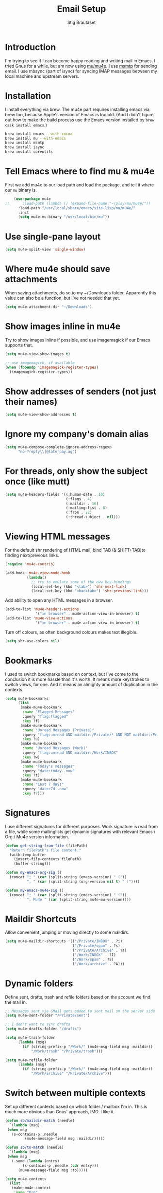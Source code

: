 #+TITLE: Email Setup
#+AUTHOR: Stig Brautaset
#+OPTIONS: f:t h:4
#+PROPERTY: header-args:emacs-lisp :tangle Email.el
#+PROPERTY: header-args:sh         :tangle yes
#+PROPERTY: header-args            :results silent
* Introduction

  I'm trying to see if I can become happy reading and writing mail in
  Emacs. I tried Gnus for a while, but am now using [[http://www.djcbsoftware.nl/code/mu/][mu/mu4e]]. I use
  [[http://msmtp.sourceforge.net/][msmtp]] for sending email. I use mbsync (part of isync) for
  syncing IMAP messages between my local machine and upstream servers.

* Installation

  I install everything via brew. The mu4e part requires installing
  emacs via brew too, because Apple's version of Emacs is too old.
  (And I didn't figure out how to make the build process use the Emacs
  version installed by =brew cask install emacs=.)

  #+BEGIN_SRC sh
    brew install emacs --with-cocoa
    brew install mu --with-emacs
    brew install msmtp
    brew install isync
    brew install coreutils
  #+END_SRC

* Tell Emacs where to find mu & mu4e

  First we add mu4e to our load path and load the package, and tell it where
  our =mu= binary is.

  #+BEGIN_SRC emacs-lisp
    (use-package mu4e
;;      :load-path (lambda () (expand-file-name "~/play/mu/mu4e/"))
      :load-path "/usr/local/share/emacs/site-lisp/mu/mu4e/"
      :init
      (setq mu4e-mu-binary "/usr/local/bin/mu"))
  #+END_SRC

* Use single-pane layout

  #+BEGIN_SRC emacs-lisp
  (setq mu4e-split-view 'single-window)
  #+END_SRC
* Where mu4e should save attachments

  When saving attachments, do so to my ~/Downloads folder. Apparently
  this value can also be a function, but I've not needed that yet.

  #+BEGIN_SRC emacs-lisp
    (setq mu4e-attachment-dir "~/Downloads")
  #+END_SRC

* Show images inline in mu4e

  Try to show images inline if possible, and use imagemagick if our Emacs
  supports that.

  #+BEGIN_SRC emacs-lisp
    (setq mu4e-view-show-images t)

    ;; use imagemagick, if available
    (when (fboundp 'imagemagick-register-types)
      (imagemagick-register-types))
  #+END_SRC

* Show addresses of senders (not just their names)

  #+BEGIN_SRC emacs-lisp
    (setq mu4e-view-show-addresses t)
  #+END_SRC

* Ignore my company's domain alias

  #+BEGIN_SRC emacs-lisp
    (setq mu4e-compose-complete-ignore-address-regexp
          "no-?reply\\|@laterpay.ag")
  #+END_SRC

* For threads, only show the subject once (like mutt)

  #+BEGIN_SRC emacs-lisp
    (setq mu4e-headers-fields '((:human-date . 10)
                                (:flags . 4)
                                (:maildir . 16)
                                (:mailing-list . 8)
                                (:from . 22)
                                (:thread-subject . nil)))
  #+END_SRC

* Viewing HTML messages

  For the default shr rendering of HTML mail, bind TAB (& SHIFT+TAB)to
  finding next/previous links.

  #+BEGIN_SRC emacs-lisp
    (require 'mu4e-contrib)

    (add-hook 'mu4e-view-mode-hook
              (lambda()
                ;; try to emulate some of the eww key-bindings
                (local-set-key (kbd "<tab>") 'shr-next-link)
                (local-set-key (kbd "<backtab>") 'shr-previous-link)))

  #+END_SRC

  Add ability to open any HTML messages in a browser.

  #+BEGIN_SRC emacs-lisp
    (add-to-list 'mu4e-headers-actions
                  '("in browser" . mu4e-action-view-in-browser) t)
    (add-to-list 'mu4e-view-actions
                  '("in browser" . mu4e-action-view-in-browser) t)
  #+END_SRC

  Turn off colours, as often background colours makes text illegible.

  #+BEGIN_SRC emacs-lisp
    (setq shr-use-colors nil)
  #+END_SRC

* Bookmarks

  I used to switch bookmarks based on context, but I've come to the
  conclusion it is more hassle than it's worth. It means more
  keystrokes to switch views, for one. And it means an almighty amount
  of duplication in the contexts.

  #+BEGIN_SRC emacs-lisp
    (setq mu4e-bookmarks
          (list
           (make-mu4e-bookmark
            :name "Flagged Messages"
            :query "flag:flagged"
            :key ?f)
           (make-mu4e-bookmark
            :name "Unread Messages (Private)"
            :query "flag:unread AND maildir:/Private/* AND NOT maildir:/Private/spam"
            :key ?u)
           (make-mu4e-bookmark
            :name "Unread Messages (Work)"
            :query "flag:unread AND maildir:/Work/INBOX"
            :key ?w)
           (make-mu4e-bookmark
            :name "Today's messages"
            :query "date:today..now"
            :key ?t)
           (make-mu4e-bookmark
            :name "Last 7 days"
            :query "date:7d..now"
            :key ?7)))
  #+END_SRC

* Signatures

  I use different signatures for different purposes. Work signature is
  read from a file, while some mailinglists get dynamic signatures
  with relevant Emacs / Org / Mu4e version information.

  #+BEGIN_SRC emacs-lisp
    (defun get-string-from-file (filePath)
      "Return filePath's file content."
      (with-temp-buffer
        (insert-file-contents filePath)
        (buffer-string)))

    (defun my-emacs-org-sig ()
      (concat "; " (car (split-string (emacs-version) " ("))
              ", " (car (split-string (org-version nil t) " ("))))

    (defun my-emacs-mu4e-sig ()
      (concat "; " (car (split-string (emacs-version) " ("))
              ", Mu4e " (car (split-string mu4e-mu-version))))
  #+END_SRC

* Maildir Shortcuts

  Allow convenient jumping or moving directly to some maildirs.

  #+BEGIN_SRC emacs-lisp
    (setq mu4e-maildir-shortcuts '(("/Private/INBOX" . ?i)
                                   ("/Private/spam" . ?s)
                                   ("/Private/Archive" . ?a)
                                   ("/Work/INBOX" . ?I)
                                   ("/Work/spam" . ?S)
                                   ("/Work/archive" . ?A)))
  #+END_SRC

* Dynamic folders

  Define sent, drafts, trash and refile folders based on the account
  we find the mail in.

  #+BEGIN_SRC emacs-lisp
    ;; Messages sent via GMail gets added to sent mail on the server side
    (setq mu4e-sent-folder "/Private/sent")

    ;; I don't want to sync drafts
    (setq mu4e-drafts-folder "/drafts")

    (setq mu4e-trash-folder
          (lambda (msg)
            (if (string-prefix-p "/Work/" (mu4e-msg-field msg :maildir))
                "/Work/trash" "/Private/trash")))

    (setq mu4e-refile-folder
          (lambda (msg)
            (if (string-prefix-p "/Work/" (mu4e-msg-field msg :maildir))
                "/Work/archive" "/Private/Archive")))
  #+END_SRC

* Switch between multiple contexts

  Set up different contexts based on which folder / mailbox I'm in. This is
  much more obvious than Gnus' approach, IMO. I like it.

  #+BEGIN_SRC emacs-lisp
    (defun sb/maildir-match (needle)
      `(lambda (msg)
	 (when msg
	   (s-contains-p ,needle
			 (mu4e-message-field msg :maildir)))))

    (defun sb/to-match (needle)
      `(lambda (msg)
	 (when msg
	   (-some (lambda (entry)
		    (s-contains-p ,needle (cdr entry)))
		  (mu4e-message-field msg :to)))))

    (setq mu4e-contexts
	  (list
	   (make-mu4e-context
	    :name "Org"
	    :match-func (sb/to-match "emacs-orgmode")
	    :vars '((user-mail-address . "stig@brautaset.org")
		    (mu4e-compose-signature . (my-emacs-org-sig))))

	   (make-mu4e-context
	    :name "Mu"
	    :match-func (sb/to-match "mu-discuss")
	    :vars '((user-mail-address . "stig@brautaset.org")
		    (mu4e-compose-signature . (my-emacs-mu4e-sig))))

	   (make-mu4e-context
	    :name "Private"
	    :match-func (sb/maildir-match "/Private/")
	    :vars '((user-mail-address . "stig@brautaset.org")
		    (mu4e-compose-signature . nil)))

	   (make-mu4e-context
	    :name "GitHub"
	    :match-func (sb/to-match "@reply.github.com")
	    :vars '((user-mail-address . "sbrautaset@laterpay.net")
		    (mu4e-compose-signature . nil)))

	   (make-mu4e-context
	    :name "JIRA"
	    :match-func (sb/to-match "@laterpay.atlassian.net")
	    :vars '((user-mail-address . "sbrautaset@laterpay.net")
		    (mu4e-compose-signature . nil)))

	   (make-mu4e-context
	    :name "Work"
	    :match-func (sb/maildir-match "/Work/")
	    :vars '((user-mail-address . "sbrautaset@laterpay.net")
		    (mu4e-compose-signature . (get-string-from-file "~/Dropbox/Config/LaterPay.signature"))))))
  #+END_SRC

* Context defaults

  #+BEGIN_SRC emacs-lisp
    (setq mu4e-context-policy nil)
    (setq mu4e-compose-context-policy 'ask)
  #+END_SRC

* A list of my addresses

  #+BEGIN_SRC emacs-lisp
    (setq mu4e-user-mail-address-list
          '("stig@brautaset.org"
            "stig.brautaset@icloud.com"
            "sbrautaset@laterpay.net"))
  #+END_SRC

* Tell mu4e that I don't want to email myself, normally

  #+BEGIN_SRC emacs-lisp
  (setq mu4e-compose-dont-reply-to-self t)
  #+END_SRC

* Gmail hacks
** Don't store sent messages

   Google automatically stores messages sent through their SMTP
   servers to sent messages, so we should not duplicate that.

   #+BEGIN_SRC emacs-lisp
     (setq mu4e-sent-messages-behavior
           (lambda ()
             (if (string= (message-sendmail-envelope-from) "sbrautaset@laterpay.net")
                 'delete 'sent)))
   #+END_SRC

** Skip duplicate emails

   Because of the weird interaction between Gmail labels and IMAP, often
   messages show up in =archive= /and/ INBOX. This setting should help in that
   case:

   #+BEGIN_SRC emacs-lisp
   (setq mu4e-headers-skip-duplicates t)
   #+END_SRC

* Support queueing outgoing mail

  Configure mu4e to support queueing mail for sending later, for cases when I
  don't have network connection.

  #+BEGIN_SRC emacs-lisp
      (setq smtpmail-queue-mail nil
          smtpmail-queue-dir   "~/Maildir/queue/cur")
  #+END_SRC

  This requires creating the queue directory, which you can do with =mu=. We
  also tell mu not to index the queue:

  #+BEGIN_SRC sh
  mu mkdir ~/Maildir/queue
  touch ~/Maildir/queue/.noindex
  #+END_SRC

* Downloading email over IMAP

  I used to use OfflineIMAP for this, but mbsync (from the isync suite) seems
  faster and doesn't have this annoying db outside of the Maildir to keep in
  sync. Config looks like this:

  #+BEGIN_SRC conf :tangle ~/.mbsyncrc
    IMAPAccount icloud
    Host imap.mail.me.com
    User stig.brautaset@icloud.com
    # UseIMAPS yes
    AuthMechs LOGIN
    SSLType IMAPS
    SSLVersions TLSv1
    PassCmd "security find-generic-password -s mbsync-icloud-password -w"

    IMAPStore icloud-remote
    Account icloud

    MaildirStore icloud-local
    Path ~/Maildir/Private/
    Inbox ~/Maildir/Private/INBOX

    Channel icloud-inbox
    Master :icloud-remote:
    Slave :icloud-local:
    Create Both
    Expunge Both
    SyncState *

    Channel icloud-archive
    Master :icloud-remote:
    Slave :icloud-local:
    Patterns "Archive"
    Create Both
    Expunge Both
    SyncState *

    Channel icloud-folders
    Master :icloud-remote:
    Slave :icloud-local:
    Patterns "trip-*" "list-*"
    Create Slave
    Expunge Both
    MaxMessages 1000
    ExpireUnread yes
    SyncState *

    Channel icloud-trash
    Master :icloud-remote:"Deleted Messages"
    Slave :icloud-local:trash
    Create Both
    Expunge Both
    SyncState *

    Channel icloud-spam
    Master :icloud-remote:"Junk"
    Slave :icloud-local:spam
    Create Both
    Expunge Both
    SyncState *

    Channel icloud-sent
    Master :icloud-remote:"Sent Messages"
    Slave :icloud-local:sent
    Create Both
    Expunge Both
    SyncState *


    # ACCOUNT INFORMATION
    IMAPAccount gmail
    Host imap.gmail.com
    User sbrautaset@laterpay.ag
    PassCmd "security find-generic-password -s mbsync-gmail-password -w"
    # UseIMAPS yes
    # AuthMechs LOGIN
    AuthMechs PLAIN
    SSLType IMAPS
    # SSLVersions SSLv3
    CertificateFile /usr/local/etc/openssl/cert.pem

    # THEN WE SPECIFY THE LOCAL AND REMOTE STORAGE
    # - THE REMOTE STORAGE IS WHERE WE GET THE MAIL FROM (E.G., THE
    #   SPECIFICATION OF AN IMAP ACCOUNT)
    # - THE LOCAL STORAGE IS WHERE WE STORE THE EMAIL ON OUR COMPUTER

    # REMOTE STORAGE (USE THE IMAP ACCOUNT SPECIFIED ABOVE)
    IMAPStore gmail-remote
    Account gmail

    # LOCAL STORAGE (CREATE DIRECTORIES with mkdir -p Maildir/gmail)
    MaildirStore gmail-local
    Path ~/Maildir/Work/
    Inbox ~/Maildir/Work/INBOX

    # CONNECTIONS SPECIFY LINKS BETWEEN REMOTE AND LOCAL FOLDERS
    #
    # CONNECTIONS ARE SPECIFIED USING PATTERNS, WHICH MATCH REMOTE MAIL
    # FOLDERS. SOME COMMONLY USED PATTERS INCLUDE:
    #
    # 1 "*" TO MATCH EVERYTHING
    # 2 "!DIR" TO EXCLUDE "DIR"
    # 3 "DIR" TO MATCH DIR
    #
    # FOR INSTANCE IN THE SPECIFICATION BELOW:
    #
    # gmail-inbox gets the folder INBOX, ARCHIVE, and everything under "ARCHIVE*"
    # gmail-trash gets only the "[Gmail]/Trash" folder and stores it to the local "trash" folder

    Channel gmail-inbox
    Master :gmail-remote:
    Slave :gmail-local:
    Create Both
    Expunge Both
    SyncState *

    Channel gmail-archive
    Master :gmail-remote:"Archived"
    Slave :gmail-local:archive
    Create Both
    Expunge Both
    SyncState *

    Channel gmail-trash
    Master :gmail-remote:"[Gmail]/Bin"
    Slave :gmail-local:trash
    Create Both
    Expunge Both
    SyncState *

    Channel gmail-spam
    Master :gmail-remote:"[Gmail]/Spam"
    Slave :gmail-local:spam
    Create Both
    Expunge Both
    SyncState *

    Channel gmail-sent
    Master :gmail-remote:"[Gmail]/Sent Mail"
    Slave :gmail-local:sent
    Create Both
    Expunge Both
    SyncState *

    # GROUPS PUT TOGETHER CHANNELS, SO THAT WE CAN INVOKE
    # MBSYNC ON A GROUP TO SYNC ALL CHANNELS
    #
    # FOR INSTANCE: "mbsync gmail" GETS MAIL FROM
    # "gmail-inbox", "gmail-sent", and "gmail-trash"
    #

    Group all
    Channel gmail-archive
    Channel gmail-inbox
    Channel gmail-sent
    Channel gmail-spam
    Channel gmail-trash
    Channel icloud-archive
    Channel icloud-folders
    Channel icloud-inbox
    Channel icloud-sent
    Channel icloud-spam
    Channel icloud-trash

    Group inboxes
    Channel gmail-inbox
    Channel icloud-inbox
  #+END_SRC

* Avoid "Duplicate UID" messages during mbsync runs

  #+BEGIN_SRC emacs-lisp
    (setq mu4e-change-filenames-when-moving t)
  #+END_SRC

* Make the mu4e update window smaller than default

  This seems more appropriate for mbsync, since it's much less verbose
  than offlineimap by default.

  #+BEGIN_SRC emacs-lisp
  (setq mu4e~update-buffer-height 3)
  #+END_SRC

* Be silent about indexing messages

  #+BEGIN_SRC emacs-lisp
    (setq mu4e-hide-index-messages t)
    (setq mu4e-update-interval nil)
  #+END_SRC

* Cycle addresses in the From header

  Add a keybinding to cycle between from addresses in the message buffer.
  Credit to [[https://www.emacswiki.org/emacs/GnusTutorial][GnusTutorial]] which is where I found the example I adopted this
  from.

  #+BEGIN_SRC emacs-lisp
    (setq message-alternative-emails
          (regexp-opt mu4e-user-mail-address-list))

    (setq message-from-selected-index 0)
    (defun message-loop-from ()
      (interactive)
      (setq message-article-current-point (point))
      (goto-char (point-min))
      (if (eq message-from-selected-index (length mu4e-user-mail-address-list))
          (setq message-from-selected-index 0) nil)
      (while (re-search-forward "^From:.*$" nil t)
        (replace-match (concat "From: " user-full-name " <" (nth message-from-selected-index mu4e-user-mail-address-list) ">")))
      (goto-char message-article-current-point)
      (setq message-from-selected-index (+ message-from-selected-index 1)))

    (add-hook 'message-mode-hook
              (lambda ()
                (define-key message-mode-map "\C-c\C-f\C-f" 'message-loop-from)))
  #+END_SRC

* Box quotes are so cute!

  Install boxquote to make fancy text boxes like this:

  #+BEGIN_EXAMPLE
    ,----
    | This is a box quote!
    `----
  #+END_EXAMPLE

  You can even set a title!

  #+BEGIN_EXAMPLE
    ,----[ with a title! ]
    | This is another box quote
    `----
  #+END_EXAMPLE

  #+BEGIN_SRC emacs-lisp
    (use-package boxquote :ensure t)
  #+END_SRC

* Compose Emails with Org mode

  I want to be able to create links to messages from Org mode capture
  templates, as email Inbox is a terrible TODO list.

  #+BEGIN_SRC emacs-lisp
    (use-package org-mu4e)
  #+END_SRC

  I define =C-c x= as a short-cut to switch to Org mode, and back, to message
  mode, so that I can use full Org mode to edit messages if I want.

  #+BEGIN_SRC emacs-lisp
    (use-package mu4e :bind (:map mu4e-compose-mode-map
                                  ("C-c x" . org-mode)))
  #+END_SRC

  #+BEGIN_SRC emacs-lisp
    (use-package org-mime
      :ensure t
      :bind (:map message-mode-map
                  ("C-c h" . org-mime-htmlize))
      :init
      (setq org-mime-preserve-breaks nil))
  #+END_SRC

* Sending mail with MSMTP

  MSMTP's configuration is really simple, and it will detect the account to
  use from the "from" address. Let's go!

  MSMTP obtains passwords from the system Keychain. See the [[http://msmtp.sourceforge.net/doc/msmtp.html#Authentication][Authentication]]
  section in the msmtp documentation for details.

  #+BEGIN_SRC conf :tangle ~/.msmtprc
    defaults

    port 587
    tls on
    tls_trust_file /usr/local/etc/openssl/cert.pem
    auth on

    ###############
    account private

    from stig@brautaset.org
    host mail.gandi.net
    user mailbox@brautaset.org

    #############
    account icloud

    from stig.brautaset@icloud.com
    host smtp.mail.me.com
    user stig.brautaset@icloud.com

    ############
    account work

    from sbrautaset@laterpay.net
    host smtp.gmail.com
    user sbrautaset@laterpay.ag

    #########################
    account default : private
  #+END_SRC

  Finally we have to tell Emacs to use msmtp to send mail:

  #+BEGIN_SRC emacs-lisp
    (setq message-send-mail-function 'message-send-mail-with-sendmail
          sendmail-program "/usr/local/bin/msmtp")
  #+END_SRC

* Don't keep buffer for sent messages

  #+BEGIN_SRC emacs-lisp
  (setq message-kill-buffer-on-exit t)
  #+END_SRC

* Lookup by lists

  #+BEGIN_SRC emacs-lisp
    (defun my4e~query-lists-command ()
      (concat
       "mu find --fields v 'list:.* AND date:1m.. AND flag:new' | sort -u"))

    (defun my4e~headers-ask-for-list ()
      (let* ((output (shell-command-to-string
                      (my4e~query-lists-command)))
             (lists (split-string output "\n")))
        (ivy-completing-read "[mu4e] Jump to list: " lists)))

    (defun my4e-headers-jump-to-list (listid)
      (interactive
       (let ((listid (my4e~headers-ask-for-list)))
         (list listid)))
      (when listid
        (mu4e-mark-handle-when-leaving)
        (mu4e-headers-search (format "flag:new list:\"%s\"" listid))))

    (define-key mu4e-headers-mode-map (kbd "l") 'my4e-headers-jump-to-list)
  #+END_SRC

* Make editing with mu4e's format=flowed mode nicer

  I don't like how it forces you to use long lines, rather than use
  soft newlines, but setting a wide fringe and visual line mode makes
  it bearable.

  #+BEGIN_SRC emacs-lisp
    (setq mu4e-compose-format-flowed t)

    (defun my-mu4e-fringe-setup ()
      (set-window-fringes nil 4 (- (frame-pixel-width) (* 80 (frame-char-width)))))

    (add-hook 'mu4e-compose-mode-hook 'my-mu4e-fringe-setup)
    (add-hook 'mu4e-view-mode-hook 'my-mu4e-fringe-setup)

    (add-hook 'eww-buffers-mode-hook 'my-mu4e-fring-setup)
  #+END_SRC

* On-the-fly spell checking for email messages

  Do spell checking on-the-fly in message mode.

  #+BEGIN_SRC emacs-lisp
    (use-package flyspell-lazy
      :ensure t
      :config
      (defun my-message-setup-routine ()
        (flyspell-mode 1))
      (add-hook 'mu4e-compose-mode-hook 'my-message-setup-routine))
  #+END_SRC
* Get New Mail                                                 :EXPERIMENTAL:

  #+begin_src emacs-lisp
  (setq mu4e-get-mail-command "mbsync inboxes")
  #+end_src
